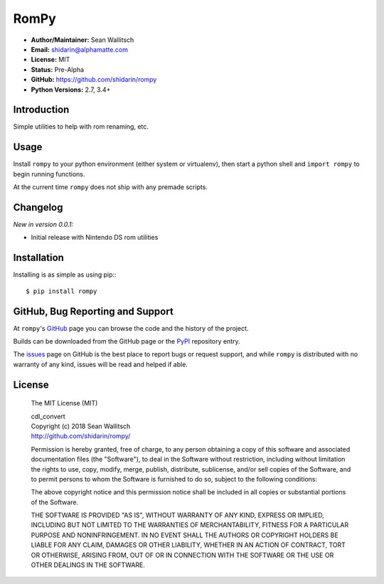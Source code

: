 
RomPy
=====

- **Author/Maintainer:** Sean Wallitsch
- **Email:** shidarin@alphamatte.com
- **License:** MIT
- **Status:** Pre-Alpha
- **GitHub:** https://github.com/shidarin/rompy
- **Python Versions:** 2.7, 3.4+

Introduction
------------

Simple utilities to help with rom renaming, etc.

Usage
-----

Install ``rompy`` to your python environment (either system or virtualenv),
then start a python shell and ``import rompy`` to begin running functions.

At the current time ``rompy`` does not ship with any premade scripts.

Changelog
---------

*New in version 0.0.1:*

- Initial release with Nintendo DS rom utilities

Installation
------------

Installing is as simple as using pip:::

    $ pip install rompy


GitHub, Bug Reporting and Support
---------------------------------

At ``rompy``'s `GitHub`_ page you can browse the code and the history of
the project.

Builds can be downloaded from the GitHub page or the `PyPI`_ repository entry.

The `issues`_ page on GitHub is the best place to report bugs or request support,
and while ``rompy`` is distributed with no warranty of any kind, issues
will be read and helped if able.

License
-------

    The MIT License (MIT)

    | cdl_convert
    | Copyright (c) 2018 Sean Wallitsch
    | http://github.com/shidarin/rompy/

    Permission is hereby granted, free of charge, to any person obtaining a copy
    of this software and associated documentation files (the "Software"), to deal
    in the Software without restriction, including without limitation the rights
    to use, copy, modify, merge, publish, distribute, sublicense, and/or sell
    copies of the Software, and to permit persons to whom the Software is
    furnished to do so, subject to the following conditions:

    The above copyright notice and this permission notice shall be included in all
    copies or substantial portions of the Software.

    THE SOFTWARE IS PROVIDED "AS IS", WITHOUT WARRANTY OF ANY KIND, EXPRESS OR
    IMPLIED, INCLUDING BUT NOT LIMITED TO THE WARRANTIES OF MERCHANTABILITY,
    FITNESS FOR A PARTICULAR PURPOSE AND NONINFRINGEMENT. IN NO EVENT SHALL THE
    AUTHORS OR COPYRIGHT HOLDERS BE LIABLE FOR ANY CLAIM, DAMAGES OR OTHER
    LIABILITY, WHETHER IN AN ACTION OF CONTRACT, TORT OR OTHERWISE, ARISING FROM,
    OUT OF OR IN CONNECTION WITH THE SOFTWARE OR THE USE OR OTHER DEALINGS IN THE
    SOFTWARE.

.. _GitHub: http://github.com/shidarin/rompy
.. _PyPI: http://pypi.python.org/pypi/rompy
.. _issues: http://github.com/shidarin/rompy/issues
